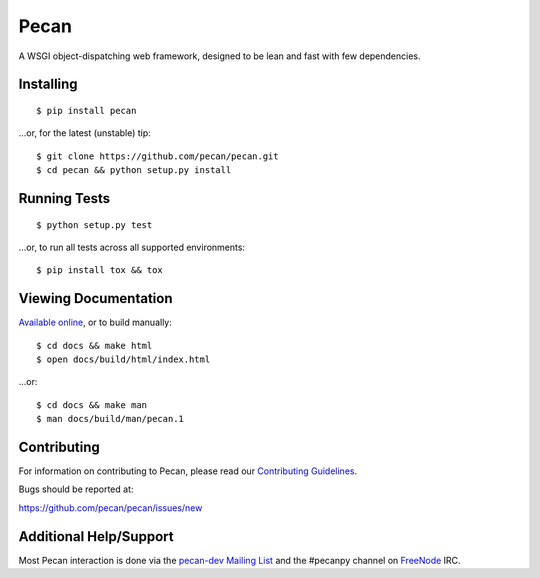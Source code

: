 Pecan
=====

A WSGI object-dispatching web framework, designed to be lean and fast with few
dependencies.

.. image:: https://badge.fury.io/py/pecan.png
    :target: https://pypi.python.org/pypi/pecan/
    :alt: Latest PyPI version

Installing
----------

::

    $ pip install pecan

...or, for the latest (unstable) tip::

    $ git clone https://github.com/pecan/pecan.git
    $ cd pecan && python setup.py install

Running Tests
-------------

::

    $ python setup.py test

...or, to run all tests across all supported environments::

    $ pip install tox && tox

Viewing Documentation
---------------------
`Available online <https://pecan.readthedocs.io>`_, or to build manually::

    $ cd docs && make html
    $ open docs/build/html/index.html

...or::

    $ cd docs && make man
    $ man docs/build/man/pecan.1

Contributing
------------
For information on contributing to Pecan, please read our `Contributing
Guidelines <https://github.com/pecan/pecan/blob/master/CONTRIBUTING.rst>`_.

Bugs should be reported at:

https://github.com/pecan/pecan/issues/new

Additional Help/Support
-----------------------
Most Pecan interaction is done via the `pecan-dev Mailing List
<https://groups.google.com/forum/#!forum/pecan-dev>`_ and the #pecanpy channel
on `FreeNode <http://freenode.net/>`_ IRC.
